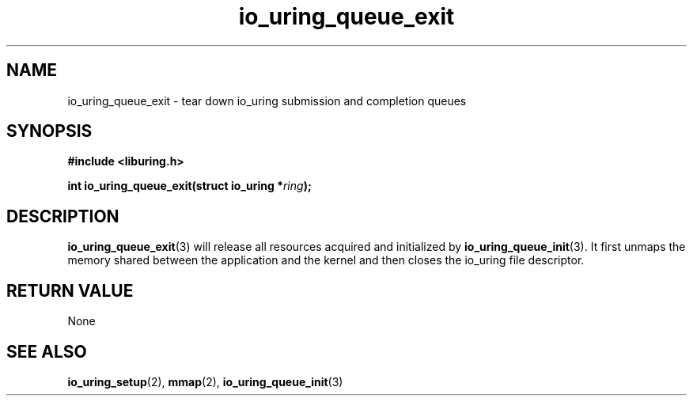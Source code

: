 .\" Copyright (C) 2020 Jens Axboe <axboe@kernel.dk>
.\" Copyright (C) 2020 Red Hat, Inc.
.\"
.\" SPDX-License-Identifier: LGPL-2.0-or-later
.\"
.TH io_uring_queue_exit 3 "July 10, 2020" "liburing-0.7" "liburing Manual"
.SH NAME
io_uring_queue_exit - tear down io_uring submission and completion queues
.SH SYNOPSIS
.nf
.BR "#include <liburing.h>"
.PP
.BI "int io_uring_queue_exit(struct io_uring *" ring );
.fi
.PP
.SH DESCRIPTION
.PP
.BR io_uring_queue_exit (3)
will release all resources acquired and initialized by
.BR io_uring_queue_init (3).
It first unmaps the memory shared between the application and the kernel and then closes the io_uring file descriptor.
.SH RETURN VALUE
None
.SH SEE ALSO
.BR io_uring_setup (2),
.BR mmap (2),
.BR io_uring_queue_init (3)
